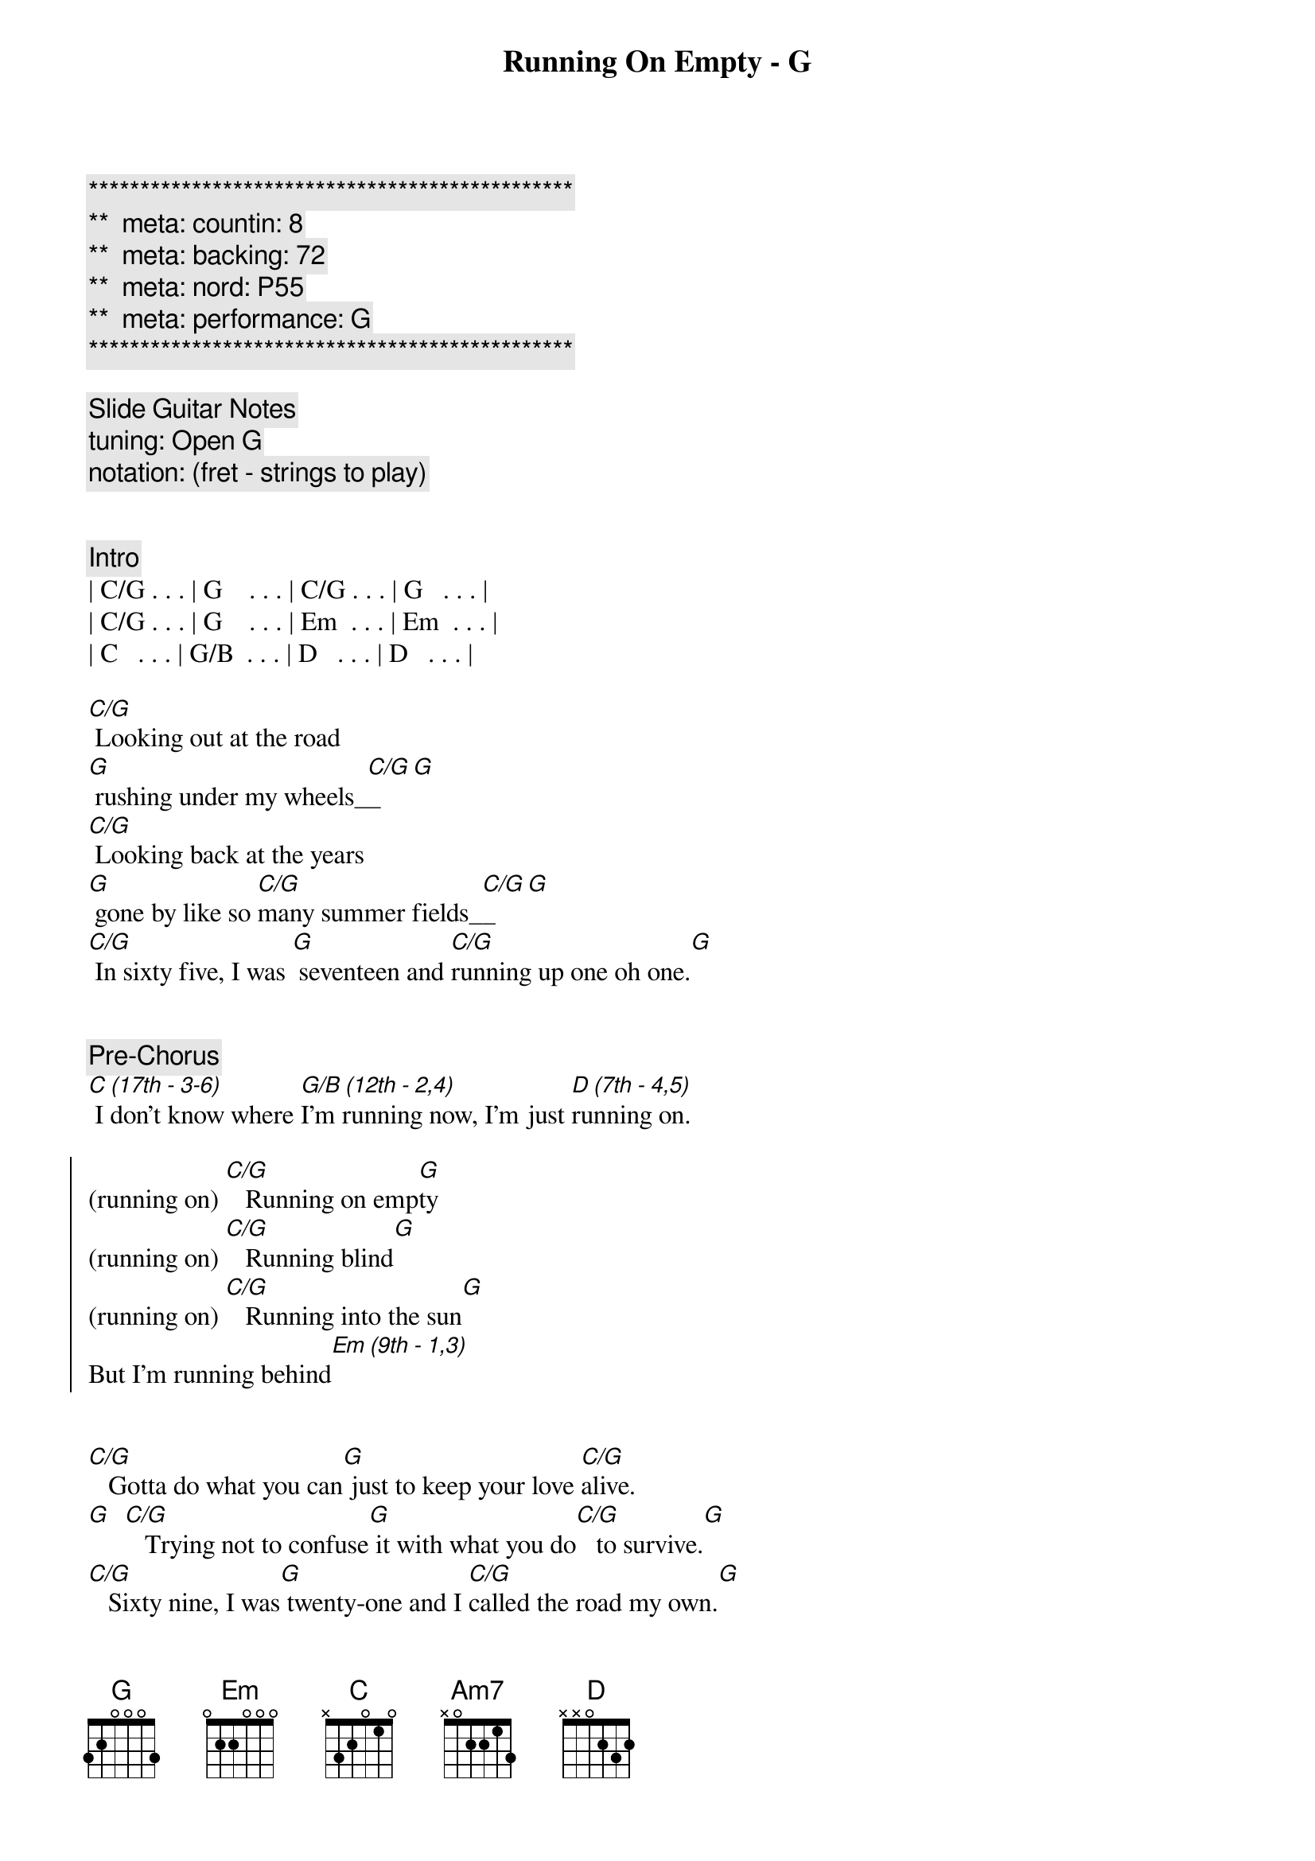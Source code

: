 {title: Running On Empty - G}
{artist: Jackson Brown}
{key: G}
{duration: 4:10}
{tempo: 137}
{meta: countin: 8}
{meta: backing: 72}
{meta: nord: P55}
{meta: performance: G}

{c:***********************************************}
{c:**  meta: countin: 8   }
{c:**  meta: backing: 72   }
{c:**  meta: nord: P55   }
{c:**  meta: performance: G }
{c:***********************************************}

{comment: Slide Guitar Notes}
{comment: tuning: Open G}
{comment: notation: (fret - strings to play)}


{comment: Intro}
| C/G . . . | G    . . . | C/G . . . | G   . . . | 
| C/G . . . | G    . . . | Em  . . . | Em  . . . | 
| C   . . . | G/B  . . . | D   . . . | D   . . . | 

{start_of_verse}
[C/G] Looking out at the road 
[G] rushing under my wheels_[C/G]_[G]  
[C/G] Looking back at the years
[G] gone by like so [C/G]many summer fields_[C/G]_[G]
[C/G] In sixty five, I was [G] seventeen and [C/G]running up one oh one.[G]
{end_of_verse}


{comment: Pre-Chorus}
[C (17th - 3-6)] I don't know where [G/B (12th - 2,4)]I'm running now, I'm just [D (7th - 4,5)]running on.

{start_of_chorus}
(running on) [C/G]   Running on emp[G]ty
(running on) [C/G]   Running blind[G]
(running on) [C/G]   Running into the sun[G]
But I'm running behind[Em (9th - 1,3)]
{end_of_chorus}


{start_of_verse}
[C/G]   Gotta do what you can[G] just to keep your love [C/G]alive.
[G]  [C/G]   Trying not to confuse[G] it with what you do[C/G]   to survive.[G]
[C/G]   Sixty nine, I was[G] twenty-one and I [C/G]called the road my own.[G]
{end_of_verse}


{comment: Pre-Chorus}
[C (17th - 3,4)] I don't know when that [G/B (12th - 2)]road turned into the [D (7th - 1)]road I'm on [D (12th - 1)]


{start_of_chorus}
(running on) [C/G]   Running on emp[G]ty
(running on) [C/G]   Running blind[G]
(running on) [C/G]   Running into the sun[G]
But I'm running behind[Em (9th - 1,3)]
{end_of_chorus}


{comment: Solo}
| C/G . . . | G    . . . | C/G . . . | G   . . . | 
| C/G . . . | G    . . . | Em  . . . | Em  . . . | 
| C   . . . | G/B  . . . | D   . . . | D   . . . | 


{comment: Bridge}
[Em]  Everyone I [C (17th 3-5)]know, [D (7th - 3-5)] everywhere I [G (open - 3-5)]go
[Em (9th - 3,4)]   People need some [D (7th - 3,4)]reason to believe[C (5th - 3,4)]
I don't know about [G (open - 2,3)]anyone but me
[Em (9th - 3-5)]   If it takes all [C (5th - 3-5)]night,   [D (7th - 3-5)] that'll be all [G (open - 3-5)]right
[C (5th - 3,4)] (Oooh) If I can get you to smile[D (7th - 3,4)] before I leave --

(On 4th string)
[C]10 [G/B]9 [Am7]7 [G]5 [Em]2 [D]open 


{start_of_verse}
[C/G]   Looking out at the road[G] rushing under my wheels[C/G]
[G]  [C/G]   I don't know how to tell[G] you all just how[C/G]   
 ... crazy this life feels[G]
[C/G]   Look around for the friends[G] that I used to turn [C/G]to to pull me through[G]
{end_of_verse}


{comment: Pre-Chorus}
[C (17th - 3,4)] Looking into their [G/B (open - 2-4)]eyes I see them [D (7th - 2-4)]running, too

{start_of_chorus}
(running on) [C/G]   Running on emp[G]ty
(running on) [C/G]   Running blind[G]
(running on) [C/G]   Running into the sun[G]
But I'm running behind[Em (9th - 1,3)]
{end_of_chorus}


{start_of_verse}
[C/G]   Honey, you really tempt[G] me
You know the [C/G]way you look so kind[G]
{end_of_verse}


{start_of_chorus}
[C/G (5th - 4,5)] I'd love to stick around[D (7th - 4,5)] but I'm running behind.

(On 3rd string)
[C]9 [G/B]7 [Am7]5 [G]4 [Em]2 [D]open 
(Running on)  


[C (5th - 4,5)] You know I don't even know [D (7th - 4,5)]what I'm hoping to find.

(On 3rd string)
[C]9 [G/B]7 [Am7]5 [G]4 [Em]2 [D]open 
(Running on)  


[C (5th - 4,5)] Running into the sun[D (7th - 4,5)] but I'm running be[C (12th - 3)]hind [G/B][Am7][G (12th - 2)]
{end_of_chorus}


{comment: Solo --> Update to match backing }
| C/G . . . | G    . . . | C/G . . . | G   . . . | 
| C/G . . . | G    . . . | C/G . . . | G   . . . | 
| C/G . . . | G    . . . | C/G . . . | G   . . . | 
| C/G . . . | G    . . . | C/G . . . | G   . . . | 
| C/G . . . | G    . . . | C/G . . . | G   . . . | 
| C/G . . . | G    . . . | C/G . . . | G   . . . | 

{comment: Outro}
| C/G . . . | G  . . . | C G/B Am7 | G . . . |

